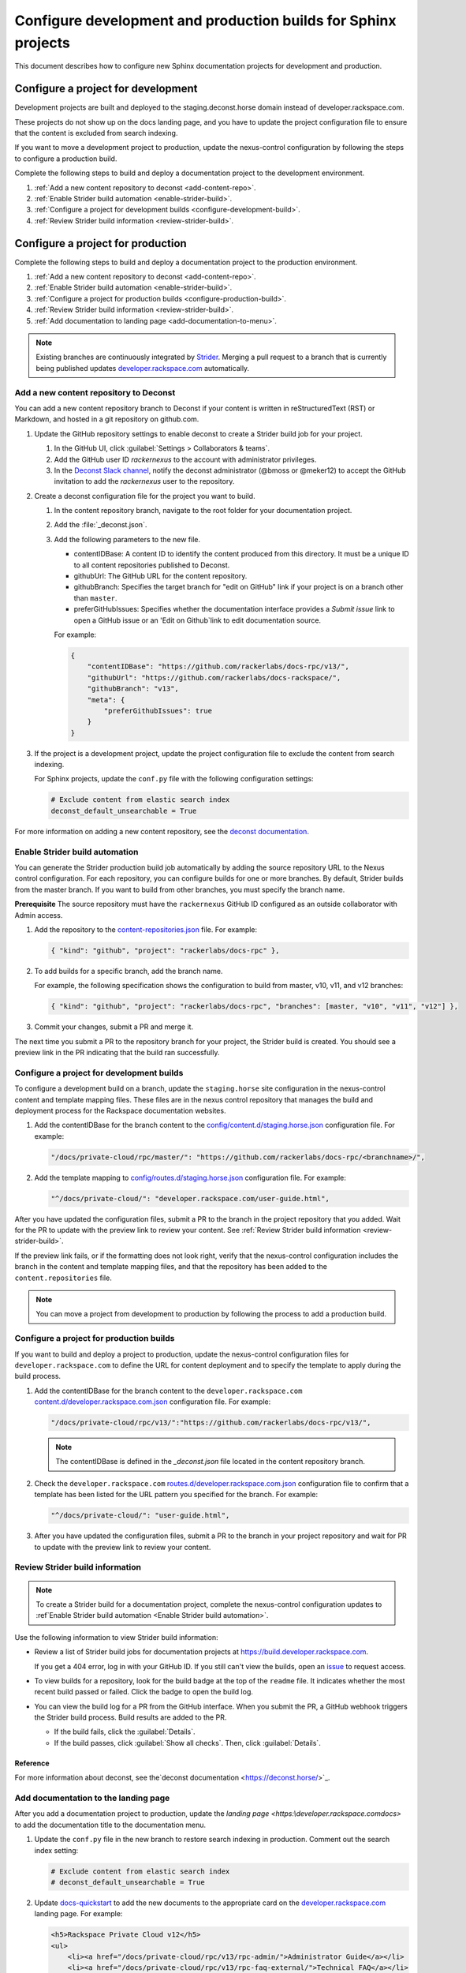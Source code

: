 ===============================================================
Configure development and production builds for Sphinx projects
===============================================================

This document describes how to configure new Sphinx documentation projects
for development and production.

Configure a project for development
~~~~~~~~~~~~~~~~~~~~~~~~~~~~~~~~~~~

Development projects are built and deployed to the
staging.deconst.horse domain instead of developer.rackspace.com.

These projects do not show up on the docs landing
page, and you have to update the project configuration file to ensure that
the content is excluded from search indexing.

If you want to move a development project to production, update the
nexus-control configuration by following the steps to configure a production
build.

Complete the following steps to build and deploy a documentation project to the
development environment.

#. :ref:`Add a new content repository to deconst <add-content-repo>`.
#. :ref:`Enable Strider build automation
   <enable-strider-build>`.
#. :ref:`Configure a project for development builds
   <configure-development-build>`.
#. :ref:`Review Strider build information <review-strider-build>`.


Configure a project for production
~~~~~~~~~~~~~~~~~~~~~~~~~~~~~~~~~~

Complete the following steps to build and deploy a documentation project
to the production environment.

#. :ref:`Add a new content repository to deconst <add-content-repo>`.
#. :ref:`Enable Strider build automation <enable-strider-build>`.
#. :ref:`Configure a project for production builds
   <configure-production-build>`.
#. :ref:`Review Strider build information <review-strider-build>`.
#. :ref:`Add documentation to landing page <add-documentation-to-menu>`.

.. note::

   Existing branches are continuously integrated by
   `Strider <https://build.developer.rackspace.com/>`_. Merging a pull request
   to a branch that is currently being published updates
   `developer.rackspace.com <https://developer.rackspace.com/docs/>`_
   automatically.

.. _add-content-repo:

Add a new content repository to Deconst
---------------------------------------

You can add a new content repository branch to Deconst if your content
is written in reStructuredText (RST) or Markdown, and hosted in a git
repository on github.com.

#. Update the GitHub repository settings to enable deconst to create a Strider
   build job for your project.

   #. In the GitHub UI, click :guilabel:`Settings > Collaborators & teams`.

   #. Add the GitHub user ID `rackernexus` to the account with administrator
      privileges.

   #. In the `Deconst Slack channel
      <https://rackdx.slack.com/archives/deconst>`_,
      notify the deconst administrator (@bmoss or @meker12) to accept the
      GitHub invitation to add the `rackernexus` user to the repository.

#. Create a deconst configuration file for the project you want to build.

   #. In the content repository branch, navigate to the root folder for your
      documentation project.

   #. Add the :file:`_deconst.json`.

   #. Add the following parameters to the new file.

      - contentIDBase: A content ID to identify the content produced from
        this directory. It must be a unique ID to all content repositories
        published to Deconst.

      - githubUrl: The GitHub URL for the content repository.

      - githubBranch: Specifies the target branch for "edit on GitHub" link
        if your project is on a branch other than ``master``.

      - preferGitHubIssues: Specifies whether the documentation interface
        provides a `Submit issue` link to open a GitHub issue or an
        'Edit on Github`link to edit documentation source.

      For example:

      .. code:: ini

         {
             "contentIDBase": "https://github.com/rackerlabs/docs-rpc/v13/",
             "githubUrl": "https://github.com/rackerlabs/docs-rackspace/",
             "githubBranch": "v13",
             "meta": {
                 "preferGithubIssues": true
             }
         }

#. If the project is a development project, update the project configuration
   file to exclude the content from search indexing.

   For Sphinx projects, update the ``conf.py`` file with the following
   configuration settings:

   .. code::

      # Exclude content from elastic search index
      deconst_default_unsearchable = True

For more information on adding a new content repository, see the
`deconst documentation
<https://deconst.horse/writing-docs/author/#adding-a-new-content-repository>`_.


.. _enable-strider-build:

Enable Strider build automation
-------------------------------

You can generate the Strider production build job automatically by adding the
source repository URL to the Nexus control configuration. For each repository,
you can configure builds for one or more branches. By default, Strider builds
from the master branch. If you want to build from other branches, you must
specify the branch name.

**Prerequisite**
The source repository must have the ``rackernexus`` GitHub ID configured as
an outside collaborator with Admin access.

#. Add the repository to the `content-repositories.json
   <https://github.com/rackerlabs/nexus-control/blob/master/content-repositories.json>`_
   file. For example:

   .. code::

      { "kind": "github", "project": "rackerlabs/docs-rpc" },

#. To add builds for a specific branch, add the branch name.

   For example, the following specification shows the configuration to build
   from master, v10, v11, and v12 branches:

   .. code::

      { "kind": "github", "project": "rackerlabs/docs-rpc", "branches": [master, "v10", "v11", "v12"] },

#. Commit your changes, submit a PR and merge it.

The next time you submit a PR to the repository branch for your project,
the Strider build is created. You should see a preview link in the PR
indicating that the build ran successfully.

.. _configure-development-build:

Configure a project for development builds
------------------------------------------

To configure a development build on a branch, update the ``staging.horse``
site configuration in the nexus-control content and template mapping files.
These files are in the nexus control repository that manages the
build and deployment process for the Rackspace documentation websites.


#. Add the contentIDBase for the branch content to the
   `config/content.d/staging.horse.json <https://github.com/rackerlabs/
   nexus-control/blob/master/config/content.d/staging.horse.json>`_
   configuration file. For example:

   .. code::

      "/docs/private-cloud/rpc/master/": "https://github.com/rackerlabs/docs-rpc/<branchname>/",

#. Add the template mapping to `config/routes.d/staging.horse.json
   <https://github.com/rackerlabs/nexus-control/blob/master/config/routes.d/staging.horse.json>`_
   configuration file. For example:

   .. code::

      "^/docs/private-cloud/": "developer.rackspace.com/user-guide.html",


After you have updated the configuration files, submit a PR to the branch in
the project repository that you added. Wait for the PR to update with the
preview link to review your content. See
:ref:`Review Strider build information <review-strider-build>`.

If the preview link fails, or if the
formatting does not look right, verify that the nexus-control configuration
includes the branch in the content and template mapping files, and that
the repository has been added to the ``content.repositories`` file.

.. note::

   You can move a project from development to production by
   following the process to add a production build.

.. _configure-production-build:

Configure a project for production builds
-----------------------------------------

If you want to build and deploy a project to production, update
the nexus-control configuration files for ``developer.rackspace.com`` to
define the URL for content deployment and to specify the template to apply
during the build process.

#. Add the contentIDBase for the branch content to the
   ``developer.rackspace.com`` `content.d/developer.rackspace.com.json
   <https://github.com/rackerlabs/nexus-control/blob/master/config/content.d/developer.rackspace.com.json>`_
   configuration file. For example:

   .. code::

      "/docs/private-cloud/rpc/v13/":"https://github.com/rackerlabs/docs-rpc/v13/",

   .. note::

      The contentIDBase is defined in the `_deconst.json` file located
      in the content repository branch.

#. Check the ``developer.rackspace.com`` `routes.d/developer.rackspace.com.json
   <https://github.com/rackerlabs/nexus-control/blob/master/config/routes.d/developer.rackspace.com.json>`_
   configuration file to confirm that a template has been listed for the
   URL pattern you specified for the branch. For example:

   .. code::

      "^/docs/private-cloud/": "user-guide.html",


#. After you have updated the configuration files, submit a PR to the branch in
   your project repository and wait for PR to update with the preview link to
   review your content.

.. _review-strider-build:

Review Strider build information
--------------------------------

.. note::
    To create a Strider build for a documentation project,
    complete the nexus-control configuration updates to
    :ref`Enable Strider build automation <Enable Strider build automation>`.

Use the following information to view Strider build information:

- Review a list of Strider build jobs for documentation projects at
  https://build.developer.rackspace.com.

  If you get a 404 error, log in with your
  GitHub ID. If you still can't view the builds, open an
  `issue <https://github.com/rackerlabs/docs-rackspace/issues/new>`_ to
  request access.

- To view builds for a repository, look for the build badge at the top of the
  ``readme`` file. It indicates whether the most recent build passed or failed.
  Click the badge to open the build log.

- You can view the build log for a PR from the GitHub interface. When you
  submit the PR, a GitHub webhook triggers the Strider build process. Build
  results are added to the PR.

  - If the build fails, click the :guilabel:`Details`.

  - If the build passes, click :guilabel:`Show all checks`. Then, click
    :guilabel:`Details`.

Reference
^^^^^^^^^

For more information about deconst, see the`deconst documentation
<https://deconst.horse/>`_.


.. _add-documentation-to-menu:

Add documentation to the landing page
-------------------------------------

After you add a documentation project to production, update
the `landing page <https:\\developer.rackspace.com\docs\>`
to add the documentation title to the documentation menu.

#. Update the ``conf.py`` file in the new branch to restore search
   indexing in production. Comment out the search index setting:

   .. code::

      # Exclude content from elastic search index
      # deconst_default_unsearchable = True

#. Update `docs-quickstart
   <https://github.com/rackerlabs/docs-quickstart/blob/master/index.rst>`_ to
   add the new documents to the appropriate card on the
   `developer.rackspace.com <https://developer.rackspace.com/docs/>`_
   landing page. For example:

   .. code::

      <h5>Rackspace Private Cloud v12</h5>
      <ul>
          <li><a href="/docs/private-cloud/rpc/v13/rpc-admin/">Administrator Guide</a></li>
          <li><a href="/docs/private-cloud/rpc/v13/rpc-faq-external/">Technical FAQ</a></li>
          <li><a href="/docs/private-cloud/rpc/v13/rpc-ops/">Operations Guide</a></li>
          <li><a href="/docs/private-cloud/rpc/v13/rpc-releasenotes">Release Notes</a></li>
          <li><a href="/docs/private-cloud/rpc/v13/rpc-swift">Standalone Object Storage Guide</a></li>
          <li><a href="/docs/private-cloud/rpc/v13/rpc-upgrade">Upgrade Guide</a></li>
      </ul>

#. Commit the menu page updates and submit a PR.

#. In the GitHub view for the PR, click the preview link to
   to make sure the updates render correctly.

   If the content does not build correctly,
   :ref:`review the build log <review-strider-build>`.

#. After verifying the content, merge the PR to deploy to production.

#. Check the `landing page`_ to make sure the content is deployed correctly.

.. note::

   If the content is not deployed on the landing page, verify that the
   `rackerlabs/docs-quickstart` project is building successfully in
   https://build.developer.rackspace.com. If the build is stuck, click
   on the :guilabel:`Retest & Deploy` icon.


.. _landing page: https://developer.rackspace.com/docs
